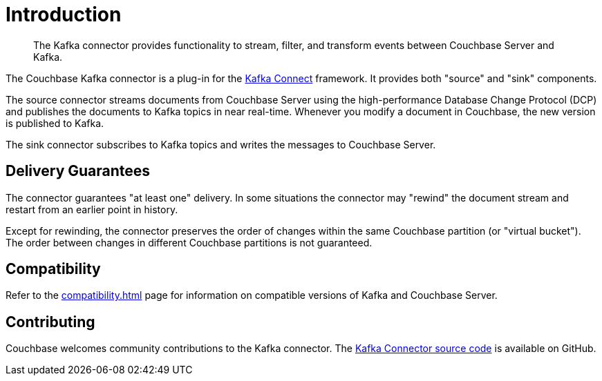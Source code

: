 = Introduction

[abstract]
The Kafka connector provides functionality to stream, filter, and transform events between Couchbase Server and Kafka.

The Couchbase Kafka connector is a plug-in for the https://kafka.apache.org/documentation.html#connect[Kafka Connect] framework.
It provides both "source" and "sink" components.

The source connector streams documents from Couchbase Server using the high-performance Database Change Protocol (DCP) and publishes the documents to Kafka topics in near real-time.
Whenever you modify a document in Couchbase, the new version is published to Kafka.

The sink connector subscribes to Kafka topics and writes the messages to Couchbase Server.

== Delivery Guarantees

The connector guarantees "at least one" delivery.
In some situations the connector may "rewind" the document stream and restart from an earlier point in history.

Except for rewinding, the connector preserves the order of changes within the same Couchbase partition (or "virtual bucket").
The order between changes in different Couchbase partitions is not guaranteed.

== Compatibility

Refer to the xref:compatibility.adoc[] page for information on compatible versions of Kafka and Couchbase Server.

== Contributing

Couchbase welcomes community contributions to the Kafka connector.
The https://github.com/couchbase/kafka-connect-couchbase[Kafka Connector source code^] is available on GitHub.
